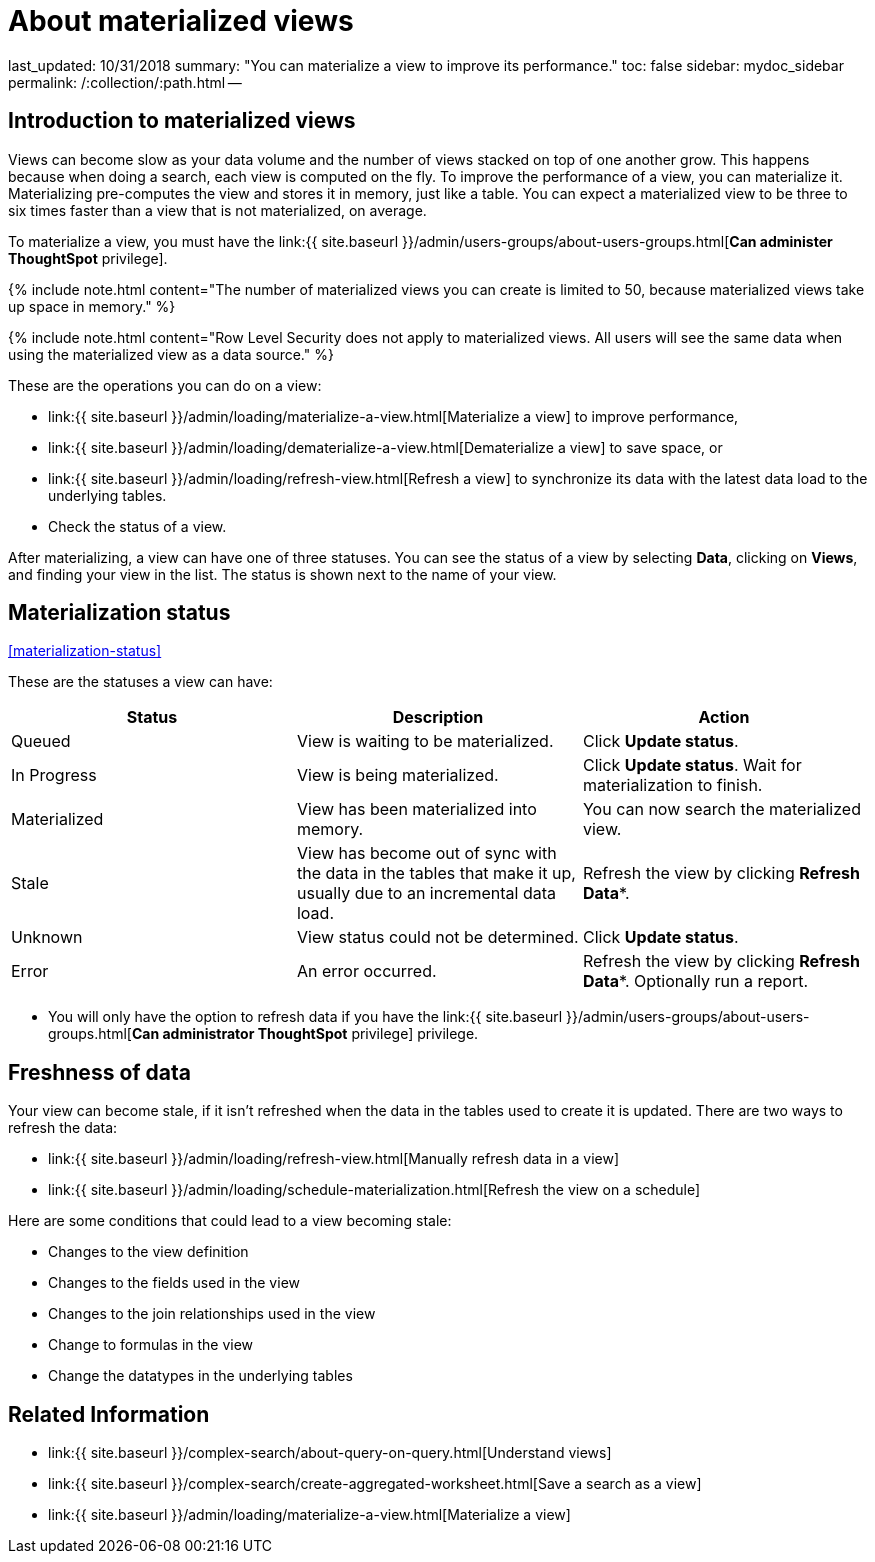 = About materialized views

last_updated: 10/31/2018 summary: "You can materialize a view to improve its performance." toc: false sidebar: mydoc_sidebar permalink: /:collection/:path.html --

== Introduction to materialized views

Views can become slow as your data volume and the number of views stacked on top of one another grow.
This happens because when doing a search, each view is computed on the fly.
To improve the performance of a view, you can materialize it.
Materializing pre-computes the view and stores it in memory, just like a table.
You can expect a materialized view to be three to six times faster than a view that is not materialized, on average.

To materialize a view, you must have the link:{{ site.baseurl }}/admin/users-groups/about-users-groups.html[*Can administer ThoughtSpot* privilege].

{% include note.html content="The number of materialized views you can create is limited to 50, because materialized views take up space in memory." %}

{% include note.html content="Row Level Security does not apply to materialized views.
All users will see the same data when using the materialized view as a data source." %}

These are the operations you can do on a view:

* link:{{ site.baseurl }}/admin/loading/materialize-a-view.html[Materialize a view] to improve performance,
* link:{{ site.baseurl }}/admin/loading/dematerialize-a-view.html[Dematerialize a view] to save space, or
* link:{{ site.baseurl }}/admin/loading/refresh-view.html[Refresh a view] to synchronize its data with the latest data load to the underlying tables.
* Check the status of a view.

After materializing, a view can have one of three statuses.
You can see the status of a view by selecting *Data*, clicking on *Views*, and finding your view in the list.
The status is shown next to the name of your view.

== Materialization status

<<materialization-status,>>

These are the statuses a view can have:

|===
| Status | Description | Action

| Queued
| View is waiting to be materialized.
| Click *Update status*.

| In Progress
| View is being materialized.
| Click *Update status*.
Wait for materialization to finish.

| Materialized
| View has been materialized into memory.
| You can now search the materialized view.

| Stale
| View has become out of sync with the data in the tables that make it up, usually due to an incremental data load.
| Refresh the view by clicking *Refresh Data**.

| Unknown
| View status could not be determined.
| Click *Update status*.

| Error
| An error occurred.
| Refresh the view by clicking *Refresh Data**.
Optionally run a report.
|===

* You will only have the option to refresh data if you have the link:{{ site.baseurl }}/admin/users-groups/about-users-groups.html[*Can administrator ThoughtSpot* privilege] privilege.

== Freshness of data

Your view can become stale, if it isn't refreshed when the data in the tables used to create it is updated.
There are two ways to refresh the data:

* link:{{ site.baseurl }}/admin/loading/refresh-view.html[Manually refresh data in a view]
* link:{{ site.baseurl }}/admin/loading/schedule-materialization.html[Refresh the view on a schedule]

Here are some conditions that could lead to a view becoming stale:

* Changes to the view definition
* Changes to the fields used in the view
* Changes to the join relationships used in the view
* Change to formulas in the view
* Change the datatypes in the underlying tables

== Related Information

* link:{{ site.baseurl }}/complex-search/about-query-on-query.html[Understand views]
* link:{{ site.baseurl }}/complex-search/create-aggregated-worksheet.html[Save a search as a view]
* link:{{ site.baseurl }}/admin/loading/materialize-a-view.html[Materialize a view]
